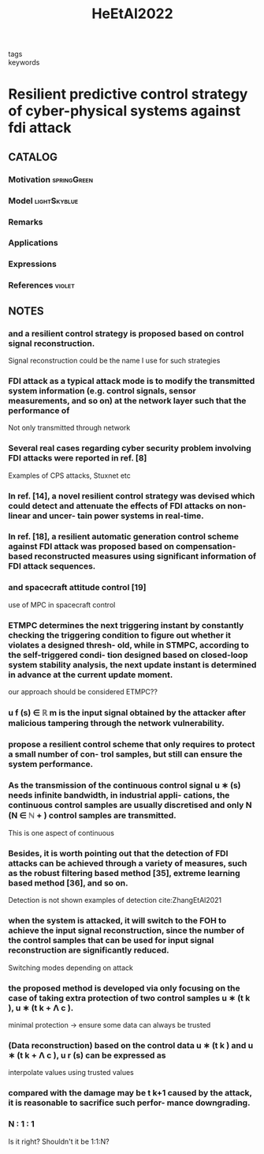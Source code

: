 :PROPERTIES:
:ID:       74109ba0-7987-4cee-a728-aa91997db1b4
:ROAM_REFS: cite:HeEtAl2022
:END:
#+title: HeEtAl2022
- tags ::
- keywords ::
* Resilient predictive control strategy of cyber-physical systems against fdi attack
:PROPERTIES:
:Custom_ID: HeEtAl2022
:URL: https://doi.org/10.1049/cth2.12289
:AUTHOR: He, N., Ma, K., & Li, H.
:NOTER_DOCUMENT: ~/docsThese/bibliography/HeEtAl2022.pdf
:END:
** CATALOG
*** Motivation :springGreen:
*** Model :lightSkyblue:
*** Remarks
*** Applications
*** Expressions
*** References :violet:
** NOTES
*** and a resilient control strategy is proposed based on control signal reconstruction.
:PROPERTIES:
:NOTER_PAGE: [[pdf:~/docsThese/bibliography/HeEtAl2022.pdf::1++0.00;;annot-1-22]]
:ID:       ~/docsThese/bibliography/HeEtAl2022.pdf-annot-1-22
:END:
Signal reconstruction could be the name I use for such strategies
*** FDI attack as a typical attack mode is to modify the transmitted system information (e.g. control signals, sensor measurements, and so on) at the network layer such that the performance of
:PROPERTIES:
:NOTER_PAGE: [[pdf:~/docsThese/bibliography/HeEtAl2022.pdf::1++7.04;;annot-1-23]]
:ID:       ~/docsThese/bibliography/HeEtAl2022.pdf-annot-1-23
:END:
Not only transmitted through network
*** Several real cases regarding cyber security problem involving FDI attacks were reported in ref. [8]
:PROPERTIES:
:NOTER_PAGE: [[pdf:~/docsThese/bibliography/HeEtAl2022.pdf::1++7.50;;annot-1-24]]
:ID:       ~/docsThese/bibliography/HeEtAl2022.pdf-annot-1-24
:END:
Examples of CPS attacks, Stuxnet etc
*** In ref. [14], a novel resilient control strategy was devised which could detect and attenuate the effects of FDI attacks on non-linear and uncer- tain power systems in real-time.
:PROPERTIES:
:NOTER_PAGE: [[pdf:~/docsThese/bibliography/HeEtAl2022.pdf::2++0.00;;annot-2-16]]
:ID:       ~/docsThese/bibliography/HeEtAl2022.pdf-annot-2-16
:END:
*** In ref. [18], a resilient automatic generation control scheme against FDI attack was proposed based on compensation-based reconstructed measures using significant information of FDI attack sequences.
:PROPERTIES:
:NOTER_PAGE: [[pdf:~/docsThese/bibliography/HeEtAl2022.pdf::2++0.00;;annot-2-17]]
:ID:       ~/docsThese/bibliography/HeEtAl2022.pdf-annot-2-17
:END:
*** and spacecraft attitude control [19]
:PROPERTIES:
:NOTER_PAGE: [[pdf:~/docsThese/bibliography/HeEtAl2022.pdf::2++0.00;;annot-2-18]]
:ID:       ~/docsThese/bibliography/HeEtAl2022.pdf-annot-2-18
:END:
use of MPC in spacecraft control
*** ETMPC determines the next triggering instant by constantly checking the triggering condition to figure out whether it violates a designed thresh- old, while in STMPC, according to the self-triggered condi- tion designed based on closed-loop system stability analysis, the next update instant is determined in advance at the current update moment.
:PROPERTIES:
:NOTER_PAGE: [[pdf:~/docsThese/bibliography/HeEtAl2022.pdf::2++1.38;;annot-2-19]]
:ID:       ~/docsThese/bibliography/HeEtAl2022.pdf-annot-2-19
:END:
    our approach should be considered ETMPC??
*** u f (s) ∈ ℝ m is the input signal obtained by the attacker after malicious tampering through the network vulnerability.
:PROPERTIES:
:NOTER_PAGE: [[pdf:~/docsThese/bibliography/HeEtAl2022.pdf::3++0.33;;annot-3-8]]
:ID:       ~/docsThese/bibliography/HeEtAl2022.pdf-annot-3-8
:END:
*** propose a resilient control scheme that only requires to protect a small number of con- trol samples, but still can ensure the system performance.
:PROPERTIES:
:NOTER_PAGE: [[pdf:~/docsThese/bibliography/HeEtAl2022.pdf::4++0.64;;annot-4-20]]
:ID:       ~/docsThese/bibliography/HeEtAl2022.pdf-annot-4-20
:END:
*** As the transmission of the continuous control signal u ∗ (s) needs infinite bandwidth, in industrial appli- cations, the continuous control samples are usually discretised and only N (N ∈ ℕ + ) control samples are transmitted.
:PROPERTIES:
:NOTER_PAGE: [[pdf:~/docsThese/bibliography/HeEtAl2022.pdf::4++1.15;;annot-4-21]]
:ID:       ~/docsThese/bibliography/HeEtAl2022.pdf-annot-4-21
:END:
This is one aspect of continuous

*** Besides, it is worth pointing out that the detection of FDI attacks can be achieved through a variety of measures, such as the robust filtering based method [35], extreme learning based method [36], and so on.
:PROPERTIES:
:NOTER_PAGE: [[pdf:~/docsThese/bibliography/HeEtAl2022.pdf::4++2.88;;annot-4-19]]
:ID:       ~/docsThese/bibliography/HeEtAl2022.pdf-annot-4-19
:END:
Detection is not shown
examples of detection
cite:ZhangEtAl2021

*** when the system is attacked, it will switch to the FOH to achieve the input signal reconstruction, since the number of the control samples that can be used for input signal reconstruction are significantly reduced.
:PROPERTIES:
:NOTER_PAGE: [[pdf:~/docsThese/bibliography/HeEtAl2022.pdf::5++0.00;;annot-5-9]]
:ID:       ~/docsThese/bibliography/HeEtAl2022.pdf-annot-5-9
:END:
Switching modes depending on attack

*** the proposed method is developed via only focusing on the case of taking extra protection of two control samples u ∗ (t k ), u ∗ (t k + Λ c ).
:PROPERTIES:
:NOTER_PAGE: [[pdf:~/docsThese/bibliography/HeEtAl2022.pdf::5++0.00;;annot-5-10]]
:ID:       ~/docsThese/bibliography/HeEtAl2022.pdf-annot-5-10
:END:
minimal protection \to ensure some data can always be trusted

*** (Data reconstruction) based on the control data u ∗ (t k ) and u ∗ (t k + Λ c ), u r (s) can be expressed as
:PROPERTIES:
:NOTER_PAGE: [[pdf:~/docsThese/bibliography/HeEtAl2022.pdf::5++0.00;;annot-5-11]]
:ID:       ~/docsThese/bibliography/HeEtAl2022.pdf-annot-5-11
:END:
interpolate values using trusted values

*** compared with the damage may be t k+1 caused by the attack, it is reasonable to sacrifice such perfor- mance downgrading.
:PROPERTIES:
:NOTER_PAGE: [[pdf:~/docsThese/bibliography/HeEtAl2022.pdf::5++2.58;;annot-5-12]]
:ID:       ~/docsThese/bibliography/HeEtAl2022.pdf-annot-5-12
:END:

*** N ∶ 1 ∶ 1
:PROPERTIES:
:NOTER_PAGE: [[pdf:~/docsThese/bibliography/HeEtAl2022.pdf::6++0.29;;annot-6-18]]
:ID:       ~/docsThese/bibliography/HeEtAl2022.pdf-annot-6-18
:END:
Is it right? Shouldn't it be 1:1:N?
